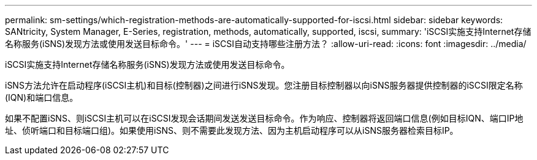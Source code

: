 ---
permalink: sm-settings/which-registration-methods-are-automatically-supported-for-iscsi.html 
sidebar: sidebar 
keywords: SANtricity, System Manager, E-Series, registration, methods,  automatically, supported, iscsi, 
summary: 'iSCSI实施支持Internet存储名称服务(iSNS)发现方法或使用发送目标命令。' 
---
= iSCSI自动支持哪些注册方法？
:allow-uri-read: 
:icons: font
:imagesdir: ../media/


[role="lead"]
iSCSI实施支持Internet存储名称服务(iSNS)发现方法或使用发送目标命令。

iSNS方法允许在启动程序(iSCSI主机)和目标(控制器)之间进行iSNS发现。您注册目标控制器以向iSNS服务器提供控制器的iSCSI限定名称(IQN)和端口信息。

如果不配置iSNS、则iSCSI主机可以在iSCSI发现会话期间发送发送目标命令。作为响应、控制器将返回端口信息(例如目标IQN、端口IP地址、侦听端口和目标端口组)。如果使用iSNS、则不需要此发现方法、因为主机启动程序可以从iSNS服务器检索目标IP。

